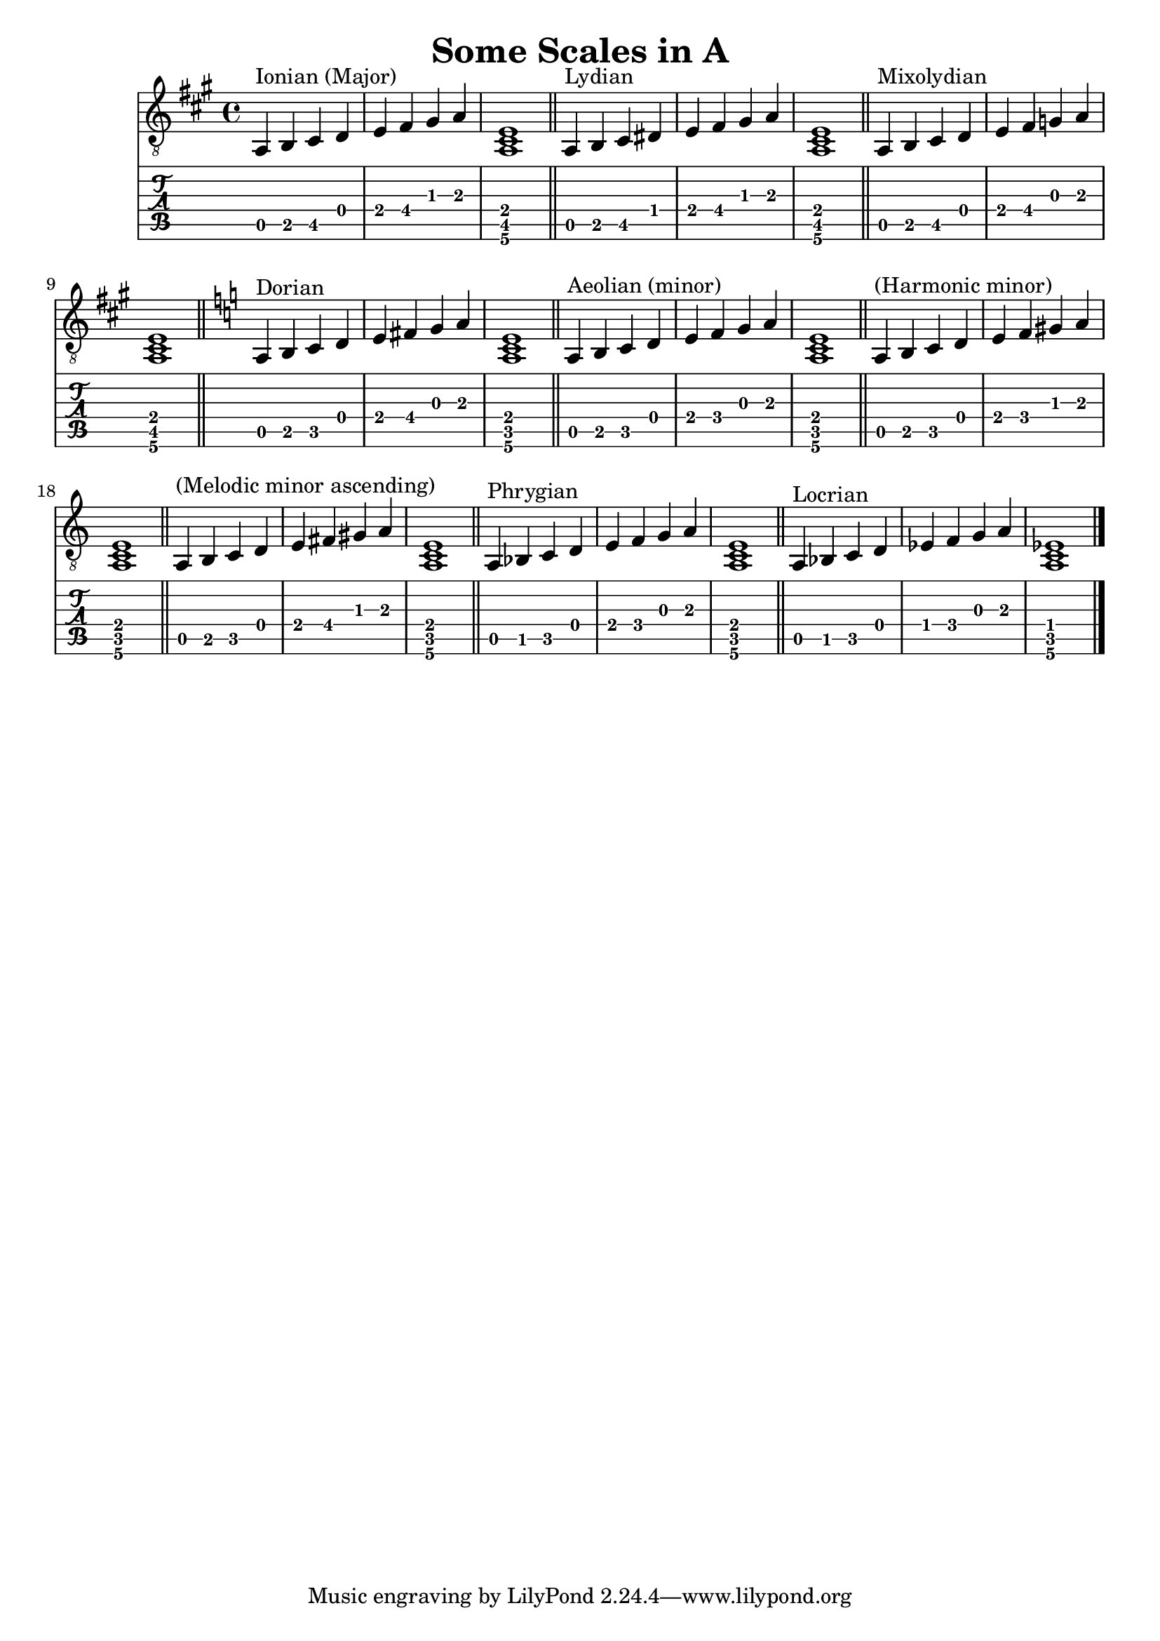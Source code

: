 % LilyPond engraving system - http://www.lilypond.org/

\version "2.12.0"

\header {
  title = "Some Scales in A"
}

upper = {
  \key a \major

\transpose g a {
  \relative g, {
    g4^"Ionian (Major)" a b c d e fis g <g, b d>1
    \bar "||"
  }
  \relative g, {
    g4^"Lydian" a b cis d e fis g <g, b d>1
    \bar "||"
  }
  \relative g, {
    g4^"Mixolydian" a b c d e f g <g, b d>1
    \bar "||"
  }
  \key g \minor
  \relative g, {
    g4^"Dorian" a bes c d e f g <g, bes d>1
    \bar "||"
  }
  \relative g, {
    g4^"Aeolian (minor)" a bes c d ees f g <g, bes d>1
    \bar "||"
  }
  \relative g, {
    g4^"(Harmonic minor)" a bes c d ees fis! g <g, bes d>1
    \bar "||"
  }
  \relative g, {
    g4^"(Melodic minor ascending)" a bes c d e fis g <g, bes d>1
    \bar "||"
  }
  \relative g, {
    g4^"Phrygian" aes bes c d ees f g <g, bes d>1
    \bar "||"
  }
  \relative g, {
    g4^"Locrian" aes bes c des ees f g <g, bes des>1
  }
  \bar "|."
} }
\score {
  <<
    \new Staff { \clef "G_8" \upper }
    \new TabStaff { \upper }
  >>
  \layout { }
  \midi { }
}
